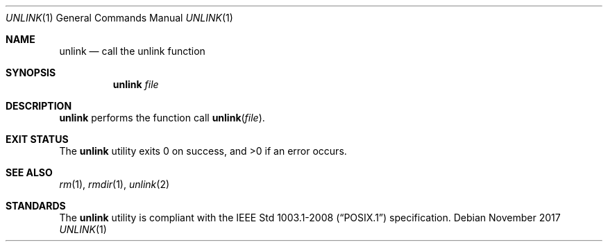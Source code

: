 .Dd November 2017
.Dt UNLINK 1
.Os
.Sh NAME
.Nm unlink
.Nd call the unlink function
.Sh SYNOPSIS
.Nm
.Ar file
.Sh DESCRIPTION
.Nm
performs the function call
.Fn unlink file .
.Sh EXIT STATUS
.Ex -std
.Sh SEE ALSO
.Xr rm 1 ,
.Xr rmdir 1 ,
.Xr unlink 2
.Sh STANDARDS
The
.Nm
utility is compliant with the
.St -p1003.1-2008
specification.
